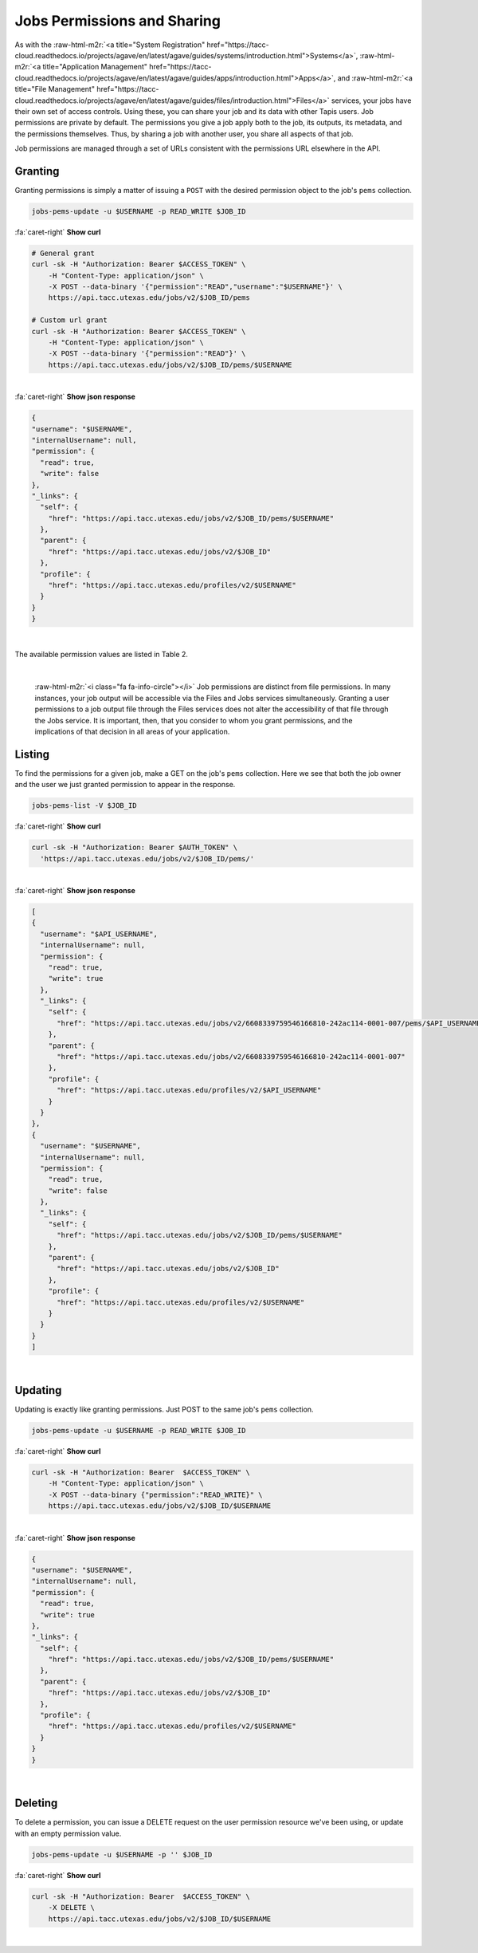 .. role:: raw-html-m2r(raw)
   :format: html


Jobs Permissions and Sharing
============================

As with the :raw-html-m2r:`<a title="System Registration" href="https://tacc-cloud.readthedocs.io/projects/agave/en/latest/agave/guides/systems/introduction.html">Systems</a>`\ , :raw-html-m2r:`<a title="Application Management" href="https://tacc-cloud.readthedocs.io/projects/agave/en/latest/agave/guides/apps/introduction.html">Apps</a>`\ , and :raw-html-m2r:`<a title="File Management" href="https://tacc-cloud.readthedocs.io/projects/agave/en/latest/agave/guides/files/introduction.html">Files</a>` services, your jobs have their own set of access controls. Using these, you can share your job and its data with other Tapis users. Job permissions are private by default. The permissions you give a job apply both to the job, its outputs, its metadata, and the permissions themselves. Thus, by sharing a job with another user, you share all aspects of that job.

Job permissions are managed through a set of URLs consistent with the permissions URL elsewhere in the API.

Granting
--------

Granting permissions is simply a matter of issuing a ``POST`` with the desired permission object to the job's ``pems`` collection.

.. code-block:: plaintext

   jobs-pems-update -u $USERNAME -p READ_WRITE $JOB_ID

.. container:: foldable

     .. container:: header

        :fa:`caret-right`
        **Show curl**

     .. code-block:: shell

        # General grant
        curl -sk -H "Authorization: Bearer $ACCESS_TOKEN" \
            -H "Content-Type: application/json" \
            -X POST --data-binary '{"permission":"READ","username":"$USERNAME"}' \
            https://api.tacc.utexas.edu/jobs/v2/$JOB_ID/pems

        # Custom url grant
        curl -sk -H "Authorization: Bearer $ACCESS_TOKEN" \
            -H "Content-Type: application/json" \
            -X POST --data-binary '{"permission":"READ"}' \
            https://api.tacc.utexas.edu/jobs/v2/$JOB_ID/pems/$USERNAME
|

.. container:: foldable

     .. container:: header

        :fa:`caret-right`
        **Show json response**

     .. code-block:: json

        {
        "username": "$USERNAME",
        "internalUsername": null,
        "permission": {
          "read": true,
          "write": false
        },
        "_links": {
          "self": {
            "href": "https://api.tacc.utexas.edu/jobs/v2/$JOB_ID/pems/$USERNAME"
          },
          "parent": {
            "href": "https://api.tacc.utexas.edu/jobs/v2/$JOB_ID"
          },
          "profile": {
            "href": "https://api.tacc.utexas.edu/profiles/v2/$USERNAME"
          }
        }
        }
|


The available permission values are listed in Table 2.


.. raw:: html

   <table border="1px" cellpadding="5">
   <thead>
   <tr>
   <th>Permission</th>
   <th>Description</th>
   </tr>
   </thead>
   <tbody>
   <tr>
   <td>READ</td>
   <td>Gives the ability to view the job status, and output data.</td>
   </tr>
   <tr>
   <td>WRITE</td>
   <td>Gives the ability to perform actions, manage metadata, and set permissions.</td>
   </tr>
   <tr>
   <td>ALL</td>
   <td>Gives full READ and WRITE permissions to the user.</td>
   </tr>
   <tr>
   <td>READ_WRITE</td>
   <td>Synonymous to ALL. Gives full READ and WRITE permissions to the user</td>
   </tr>
   </tbody>
   </table>
|


.. raw:: html

   <p class="table-caption">Table 2. Supported job permission values.</p>


..

   :raw-html-m2r:`<i class="fa fa-info-circle"></i>` Job permissions are distinct from file permissions. In many instances, your job output will be accessible via the Files and Jobs services simultaneously. Granting a user permissions to a job output file through the Files services does not alter the accessibility of that file through the Jobs service. It is important, then, that you consider to whom you grant permissions, and the implications of that decision in all areas of your application.


Listing
-------

To find the permissions for a given job, make a GET on the job's ``pems`` collection. Here we see that both the job owner and the user we just granted permission to appear in the response.

.. code-block:: plaintext

   jobs-pems-list -V $JOB_ID

.. container:: foldable

     .. container:: header

        :fa:`caret-right`
        **Show curl**

     .. code-block:: shell

        curl -sk -H "Authorization: Bearer $AUTH_TOKEN" \
          'https://api.tacc.utexas.edu/jobs/v2/$JOB_ID/pems/'
|

.. container:: foldable

     .. container:: header

        :fa:`caret-right`
        **Show json response**

     .. code-block:: json

        [
        {
          "username": "$API_USERNAME",
          "internalUsername": null,
          "permission": {
            "read": true,
            "write": true
          },
          "_links": {
            "self": {
              "href": "https://api.tacc.utexas.edu/jobs/v2/6608339759546166810-242ac114-0001-007/pems/$API_USERNAME"
            },
            "parent": {
              "href": "https://api.tacc.utexas.edu/jobs/v2/6608339759546166810-242ac114-0001-007"
            },
            "profile": {
              "href": "https://api.tacc.utexas.edu/profiles/v2/$API_USERNAME"
            }
          }
        },
        {
          "username": "$USERNAME",
          "internalUsername": null,
          "permission": {
            "read": true,
            "write": false
          },
          "_links": {
            "self": {
              "href": "https://api.tacc.utexas.edu/jobs/v2/$JOB_ID/pems/$USERNAME"
            },
            "parent": {
              "href": "https://api.tacc.utexas.edu/jobs/v2/$JOB_ID"
            },
            "profile": {
              "href": "https://api.tacc.utexas.edu/profiles/v2/$USERNAME"
            }
          }
        }
        ]
|


Updating
--------

Updating is exactly like granting permissions. Just POST to the same job's ``pems`` collection.

.. code-block:: plaintext

   jobs-pems-update -u $USERNAME -p READ_WRITE $JOB_ID

.. container:: foldable

     .. container:: header

        :fa:`caret-right`
        **Show curl**

     .. code-block:: shell

        curl -sk -H "Authorization: Bearer  $ACCESS_TOKEN" \
            -H "Content-Type: application/json" \
            -X POST --data-binary {"permission":"READ_WRITE}" \
            https://api.tacc.utexas.edu/jobs/v2/$JOB_ID/$USERNAME
|

.. container:: foldable

     .. container:: header

        :fa:`caret-right`
        **Show json response**

     .. code-block:: json

        {
        "username": "$USERNAME",
        "internalUsername": null,
        "permission": {
          "read": true,
          "write": true
        },
        "_links": {
          "self": {
            "href": "https://api.tacc.utexas.edu/jobs/v2/$JOB_ID/pems/$USERNAME"
          },
          "parent": {
            "href": "https://api.tacc.utexas.edu/jobs/v2/$JOB_ID"
          },
          "profile": {
            "href": "https://api.tacc.utexas.edu/profiles/v2/$USERNAME"
          }
        }
        }
|


Deleting
--------

To delete a permission, you can issue a DELETE request on the user permission resource we've been using, or update with an empty permission value.

.. code-block:: plaintext

   jobs-pems-update -u $USERNAME -p '' $JOB_ID

.. container:: foldable

     .. container:: header

        :fa:`caret-right`
        **Show curl**

     .. code-block:: shell

        curl -sk -H "Authorization: Bearer  $ACCESS_TOKEN" \
            -X DELETE \
            https://api.tacc.utexas.edu/jobs/v2/$JOB_ID/$USERNAME
|


